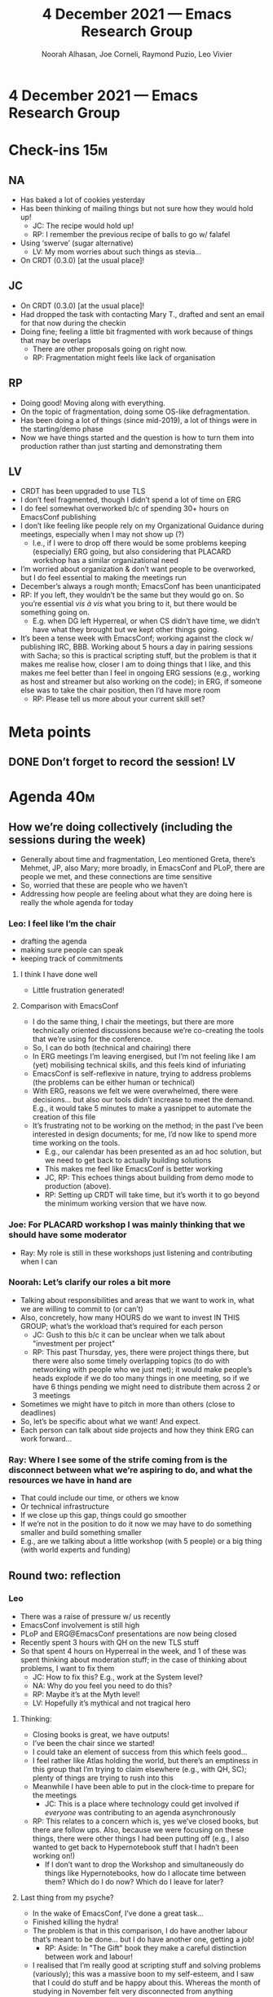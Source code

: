:PROPERTIES:
:ID:       cd39f568-700d-42f3-a3c4-f6b5ddcb1953
:END:
#+TITLE: 4 December 2021 — Emacs Research Group
#+Author: Noorah Alhasan, Joe Corneli, Raymond Puzio, Leo Vivier
#+roam_tag: HI
#+FIRN_UNDER: erg
# Uncomment these lines and adjust the date to match
#+FIRN_LAYOUT: erg-update
#+DATE_CREATED: <2021-12-04 Sat>

* 4 December 2021 — Emacs Research Group

* Check-ins                                                            :15m:
** NA
- Has baked a lot of cookies yesterday
- Has been thinking of mailing things but not sure how they would hold up!
  - JC: The recipe would hold up!
  - RP: I remember the previous recipe of balls to go w/ falafel
- Using ‘swerve’ (sugar alternative)
  - LV: My mom worries about such things as stevia...
- On CRDT (0.3.0) [at the usual place]!
** JC
- On CRDT (0.3.0) [at the usual place]!
- Had dropped the task with contacting Mary T., drafted and sent an email for that now during the checkin
- Doing fine; feeling a little bit fragmented with work because of things that may be overlaps
  - There are other proposals going on right now.
  - RP: Fragmentation might feels like lack of organisation
** RP
- Doing good!  Moving along with everything.
- On the topic of fragmentation, doing some OS-like defragmentation.
- Has been doing a lot of things (since mid-2019), a lot of things were in the starting/demo phase
- Now we have things started and the question is how to turn them into production rather than just starting and demonstrating them
** LV
- CRDT has been upgraded to use TLS
- I don’t feel fragmented, though I didn’t spend a lot of time on ERG
- I do feel somewhat overworked b/c of spending 30+ hours on EmacsConf publishing
- I don’t like feeling like people rely on my Organizational Guidance during meetings, especially when I may not show up (?)
  - I.e., if I were to drop off there would be some problems keeping (especially) ERG going, but also considering that PLACARD workshop has a similar organizational need
- I’m worried about organization & don’t want people to be overworked, but I do feel essential to making the meetings run
- December’s always a rough month; EmacsConf has been unanticipated
- RP: If you left, they wouldn’t be the same but they would go on.  So you’re essential /vis à vis/ what you bring to it, but there would be something going on.
  - E.g. when DG left Hyperreal, or when CS didn’t have time, we didn’t have what they brought but we kept other things going.
- It’s been a tense week with EmacsConf; working against the clock w/ publishing IRC, BBB.  Working about 5 hours a day in pairing sessions with Sacha; so this is practical scripting stuff, but the problem is that it makes me realise how, closer I am to doing things that I like, and this makes me feel better than I feel in ongoing ERG sessions (e.g., working as host and streamer but also working on the code); in ERG, if someone else was to take the chair position, then I’d have more room
  - RP: Please tell us more about your current skill set?

* Meta points
** DONE Don’t forget to record the session!                             :LV:
CLOSED: [2021-12-04 Sat 18:54]

* Agenda                                                               :40m:
** How we’re doing collectively (including the sessions during the week)
- Generally about time and fragmentation, Leo mentioned Greta, there’s Mehmet, JP, also Mary; more broadly, in EmacsConf and PLoP, there are people we met, and these connections are time sensitive
- So, worried that these are people who we haven’t 
- Addressing how people are feeling about what they are doing here is really the whole agenda for today
*** Leo: I feel like I’m the chair
- drafting the agenda
- making sure people can speak
- keeping track of commitments
**** I think I have done well
- Little frustration generated!
**** Comparison with EmacsConf
- I do the same thing, I chair the meetings, but there are more technically oriented discussions because we’re co-creating the tools that we’re using for the conference.
- So, I can do both (technical and chairing) there
- In ERG meetings I’m leaving energised, but I’m not feeling like I am (yet) mobilising technical skills, and this feels kind of infuriating
- EmacsConf is self-reflexive in nature, trying to address problems (the problems can be either human or technical)
- With ERG, reasons we felt we were overwhelmed, there were decisions... but also our tools didn’t increase to meet the demand.  E.g., it would take 5 minutes to make a yasnippet to automate the creation of this file
- It’s frustrating not to be working on the method; in the past I’ve been interested in design documents; for me, I’d now like to spend more time working on the tools.
  - E.g., our calendar has been presented as an ad hoc solution, but we need to get back to actually building solutions
  - This makes me feel like EmacsConf is better working
  - JC, RP: This echoes things about building from demo mode to production (above).
  - RP: Setting up CRDT will take time, but it’s worth it to go beyond the minimum working version that we have now.
*** Joe: For PLACARD workshop I was mainly thinking that we should have some moderator
- Ray: My role is still in these workshops just listening and contributing when I can
*** Noorah: Let’s clarify our roles a bit more
- Talking about responsibilities and areas that we want to work in, what we are willing to commit to (or can’t)
- Also, concretely, how many HOURS do we want to invest IN THIS GROUP; what’s the workload that’s required for each person
  - JC: Gush to this b/c it can be unclear when we talk about "investment per project"
  - RP: This past Thursday, yes, there were project things there, but there were also some timely overlapping topics (to do with networking with people who we just met); it would make people’s heads explode if we do too many things in one meeting, so if we have 6 things pending we might need to distribute them across 2 or 3 meetings
- Sometimes we might have to pitch in more than others (close to deadlines)
- So, let’s be specific about what we want! And expect.
- Each person can talk about side projects and how they think ERG can work forward...
*** Ray: Where I see some of the strife coming from is the disconnect between what we’re aspiring to do, and what the resources we have in hand are
- That could include our time, or others we know
- Or technical infrastructure
- If we close up this gap, things could go smoother
- If we’re not in the position to do it now we may have to do something smaller and build something smaller
- E.g., are we talking about a little workshop (with 5 people) or a big thing (with world experts and funding)
** Round two: reflection
*** Leo
- There was a raise of pressure w/ us recently 
- EmacsConf involvement is still high
- PLoP and ERG@EmacsConf presentations are now being closed 
- Recently spent 3 hours with QH on the new TLS stuff
- So that spent 4 hours on Hyperreal in the week, and 1 of these was spent thinking about moderation stuff; in the case of thinking about problems, I want to fix them
  - JC: How to fix this?  E.g., work at the System level?
  - NA: Why do you feel you need to do this?
  - RP: Maybe it’s at the Myth level!
  - LV: Hopefully it’s mythical and not tragical hero
**** Thinking:
- Closing books is great, we have outputs!
- I’ve been the chair since we started!
- I could take an element of success from this which feels good...
- I feel rather like Atlas holding the world, but there’s an emptiness in this group that I’m trying to claim elsewhere (e.g., with QH, SC); plenty of things are trying to rush into this
- Meanwhile I have been able to put in the clock-time to prepare for the meetings
  - JC: This is a place where technology could get involved if /everyone/ was contributing to an agenda asynchronously
- RP: This relates to a concern which is, yes we’ve closed books, but there are follow ups.  Also, because we were focusing on these things, there were other things I had been putting off (e.g., I also wanted to get back to Hypernotebook stuff that I hadn’t been working on!)
  - If I don’t want to drop the Workshop and simultaneously do things like Hypernotebooks, how do I allocate time between them?  Which do I do now?  Which do I leave for later?
**** Last thing from my psyche?
- In the wake of EmacsConf, I’ve done a great task...
- Finished killing the hydra!
- The problem is that in this comparison, I do have another labour that’s meant to be done... but I do have another one, getting a job!
  - RP: Aside: In "The Gift" book they make a careful distinction between work and labour!
- I realised that I’m really good at scripting stuff and solving problems (variously); this was a massive boon to my self-esteem, and I saw that I could do stuff and be happy about this.  Whereas the month of studying in November felt very disconnected from anything practical.  So I want to read about practical python applications.  And similarly, the work with QH is completely practical; and I feel amazing doing this.
- The problem?  If I’m being hailed at doing a good job at moderation, OK, but I need to improve at doing other things.  As a result, I’d like to (v) "pet two birds with one stroke", by having someone else be the chair
- With the subconscious: I need material proof that the meeting can go well w/ some other moderator, and I’d like us to think about it quickly.
**** How could we do this for the next two meetings?
- LV: Would Noorah be willing to give it a shot next week?
- NA: Yes, could you walk me through the process?
  - We could find any time on Tuesday, Thursday, Friday?
  - Prefer to have it be Leo and Noorah, go into Leo’s office on Discord
  - JC: As a fall-back plan (if Noorah doesn’t like it) we could invite Greta!
  - RP: We don’t have to assume/decide who it is now, and as far as Greta; but since we do have guests, the question is whether we will have them as guests!
  - LV: Maybe not such a great idea to invite an external person to be the chair!
  - JC: OK, let’s make an alternative backup plan
  - NA: I’m a terrible note taker...
**** So, roles...?
- You’re not volunteering for chairing because of being poor at notetaking?
  - But ideally everything would go well w/o any one of us being the weak link!
- So, I’d be similarly disposed to think about the note-taking; everyone can do any of the tasks
- In principle anyone could assume any one of the roles, anyone could chair the meeting, could take the notes!
- LV: So let’s decouple the people and the roles
- RP: We’re capable of improvising, and we’re not inflexible with different roles!
- LV: I’d say on behalf of us all that we’re all capable people.
  - RP: We can definitely move on with the roles
- Can we improvise and work on the solutions and get to a good point?
  - Following through with things like X (X = Calendar?)
- JC: Maybe what LV is saying is that there’s a rôle that noone has been filling, viz. writing scripts and improving our workflows
  - LV: Very concerning for me to not follow up on improving the tools
- LV: In France with an NGO they always have Treasurer, President, and Secretary.  These are enshrined as "existing conditions" of the NGO.  So, any ‘O’ would really need this.  /With Emacs, we’re needing technological assistance to build towards something./  And we all have that!  When it comes to Org Roam, note taking, directly helping people... I’ve been doing the most of this (w/ my thirst and knack for this).  This is the final layer of my deconstruction of this now.  So, I’d like to work on the tools, the agenda, the way we take notes, the ways we make those meetings more efficient; I think I need to make myself cognitively available for the technological task; and in addition I’m eager to create a meeting for package developers in the near future, so that I can think about this as a proper project.
- NA: Yes; maybe if one of us takes the role of leading chair, it will give you the space to think about the technical solutions!
- RP: And indeed I’d also like to get back to package developing.  So, with Workshop, ERG, package developing... that would be another level of involvement for me personally.  In particular Hypernotebooks have been on the shelf for a year b/c of working on other things.
- JC: The format of this conversation has been good!  It’d be good if we could reprise (?) this conversation


** Discussing potential new chair + future of Emacs Research Group
- JC: I’d be interested to see a further discussion of these kinds of points from other people!
- There’s a structure, and a time, but what exactly are we thinking about in the next year or even the next few months?
- Maybe going over how much time we have + want to invest in these things.
- LV: I want to invest energy in getting the job and also in the package-developer meeting.  So, I spend on a usual basis 4 hours working on ERG-related things per week (including the 2 hours of the meeting, 30 minutes of preparing the notes, and 1 hour thinking about ERG things and ramifications!  If I take away the time /conceptualising the agenda/ then I could spend that time on the tools).
- RP: I don’t know enough to give a definite answer, but let’s say, leaving aside mathematical and natural sciences; but I can I allow time for Peeragogy, PLACARD, let’s say 5-10 hours a week; and another 5-10 hours for Emacs-related things (Logic programming, meeting with CRDT), whether it’s during the meeting or during the week, or under some other heading.
- NA: I can commit 10 hours, 4h for meetings, 1 hour for preparing for the Saturday meeting, and 5 hours for work on the project
- JC: Some of the ERG stuff could be considered part of my day-job at Brookes, e.g. the grant proposal I’m working on with Abby, and writing in NA and LV into it.
  - I liked what LV said about /conceptualising the agenda/.
  - I think a more interesting question compared to “how much time I’m spending working on ERG” would be to specify it with “/effective/ time” because I spend a lot of time on the side thinking about the stuff we do.
  - I’ve also been thinking about it in terms of the greater PAR of my life.
- NA: There’s the hourly commitment and the side-project commitment, e.g., my role as a chair, that’s one project-level commitment; and in PLACARD that’s another project-level commitment. So for example, JC seems to be wearing too many hats! Within this group, choosing 2 or 3 projects that you can handle is enough!
- RP: It’s easy to say this goes in the other one, if we don’t look at them all together; and this is where the consistency can fall apart!
*** Thought experiment: hypernotebooks
- That’s development and research in Emacs
- RP: If we’re talking about the developer meeting, the question is: which research in Emacs belongs to ERG?  Working on this thing?  Or the more social side?  A lot of my work would be both.  Part of it would be development, reading code, math, room for user experiences; even if the two users are Cameron and Ximo...
- JC: Could be a similar success story to our experiences with CRDT?
- NA: I was thinking about how you might just sit and listen with PLACARD; would that be the same thing with me where we are talking with Hypernotebooks?  Which kinds of participation are a good use of our time?  If you’re meeting with QH about CRDT, I don’t personally see how I can contribute things, but I can (later) start using CRDT and that’s enough
  - RP: A quick answer is, inter- or transdisciplinarity; in the PLACARD meetings, you know more than I do, but I’m interested, so, though I won’t become a policy expert but I do learn something, if I listen; and if I know enough to follow and ask questions; this opens room for serendipity.  A good example is the PLoP paper, but eventually I had some insights that the experts who would in principle have written the paper. 
    - [JC: this can be a feature of a newcomer!]
    - Overwhelm isn’t coming from being in these meetings but from having too many commitments
    - JC: Maybe then if we only have 2-3 projects, then we can present them here as if there was no background
**** OK, idea
- 1st hour: Recap of the projects.
- 2nd hour: What do we need to do next?
- LV: What you’re propounding feels like a good way to address this "crucible"; e.g., "CRDT now supports Org Roam and we can experiment with it"; doing it this way would allow everyone to know what everyone else is doing, but in a more focused fashion, and in a way where we’d know that these things could help us in other projects.
- NA: Another discussion would be to schedule reflections on a month-to-month basis, not a week-to-week basis, to assign the first hour to be reflections and next steps; if we’re doing to do this then we have to organise things related...
- We’ve got tech solution of CRDT, we’ve got transdisciplinary method of PLACARD; Ray want’s to restart Hypernotebooks... if these are the 3 we have, then in a month we have 4 meetings, so we could have one week where we only reflect and talk about Hypernotebooks, another with CRDT, and another with PLACARD.
- LV: Making one-hour topics w/ revolving windows... but what if I am working 2 hours straight on CRDT?  Can I field something?  But what if the feature being implemented...
- The CLA hasn’t been too disruptive for our workflow on topics + free-ranging discussion
- Also thinking about different chairs and styles, and we win when more people are brought into the chair; we might look at things in a different way
  
* PAR                                                                  :10m:review:
*** 1. Review the intention: what did we expect to learn or make together?
- Leo moving to ‘vice-chair’, freeing up mental space, maintaining the level of flexibility as a group that has been flexible for us
- Working on the tools is another important way to work towards flexibility
*** 2. Establish what is happening: what and how are we learning?
- Thinking about the roles that we take on in the meeting
- LV: At EmacsConf, when I wasn’t talking, I was doing things in the background
- RP: We agreed to meet with QH one day a week on some other topics, hoping to have Joe join this so we can start meeting this day (could take over / mesh with the logic programming stuff)
*** 3. What are some different perspectives on what’s happening?
- "Thanks" is appreciated as a way to socially lubricate the conversation
- Everyone’s overworking, COVID is starting again
- RP: Thank you to all of you for what you’ve added; and in answer to the question about the PLACARD workshop, important roles aren’t always active roles, sometimes a neutral observer comes in when the active people don’t see things.  Even if I don’t know much about a topic I don’t feel it’s a waste to show up!
- NA: Yes; I want us all thinking about Season One in terms of production, so having more structure, and being in the right mental space so we don’t go all over the place.
- JC: if we want to organise it as a season, then we might need a story arc, not just organising things as an ‘ad hoc’ improvisation every time
- LV: If there’s something I’m less good at but still the only one able to do it... then I should do it!  E.g. a maintainer’s meeting would help many maintainers, and we have all the tools to do this.  And I really want to experiment with this.  But I don’t want it at the cost of flexibility; though, it’s always hard to run a meeting and can be clunky; but I want it to be done w/ a bunch of care.
- LV: Thanks for letting me field this!  And willing to run behind you to help the next phase!
*** 4. What did we learn or change?
- Flexibility: e.g., if a “CRDT” isn’t ready until next week, we could just move things around
- If we kept 30 minutes for checkin, we’d have plenty of time to talk about latest changes for CRDT and then go on to a seminar + discussion
- Leo has had a high level of fatique from November through now; can look forward to similar work surge with future dayjob
- This sort of fatigue and role change is the cardboard kaiju we have been preparing for
*** 5. What else should we change going forward?
- Noorah as chair for next week; keeping in mind that this is an experiment
- Let’s remain honest with feedback!
- LV: The best way to address not-feeling-responsible for things, would be to to be responsible for things where it’s valued and have others replace me in areas where I’m replaceable

* Tentative agenda for next week

** Scheduling
- Will organise meeting w/ LV for next week
- Our next meeting for the year would be Saturday the 18th then take 2 weeks off, and come back on January 3rd?
** Reflecting on the EmacsConf talk
** What do we want to do with Greta?

* Check-out

Thanks for the meeting have a good weekend!

Mary T. responded and said thanks, so we’ll see each other Monday Tuesday


